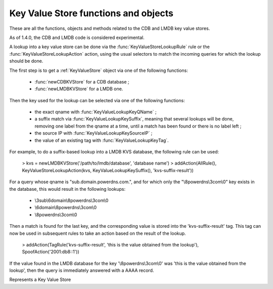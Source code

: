 Key Value Store functions and objects
=====================================

These are all the functions, objects and methods related to the CDB and LMDB key value stores.

As of 1.4.0, the CDB and LMDB code is considered experimental.

A lookup into a key value store can be done via the :func:`KeyValueStoreLookupRule` rule or
the :func:`KeyValueStoreLookupAction` action, using the usual selectors to match the incoming
queries for which the lookup should be done.

The first step is to get a :ref:`KeyValueStore` object via one of the following functions:

 * :func:`newCDBKVStore` for a CDB database ;
 * :func:`newLMDBKVStore` for a LMDB one.

Then the key used for the lookup can be selected via one of the following functions:

 * the exact qname with :func:`KeyValueLookupKeyQName` ;
 * a suffix match via :func:`KeyValueLookupKeySuffix`, meaning that several lookups will be done, removing one label from the qname at a time, until a match has been found or there is no label left ;
 * the source IP with :func:`KeyValueLookupKeySourceIP` ;
 * the value of an existing tag with :func:`KeyValueLookupKeyTag`.

For example, to do a suffix-based lookup into a LMDB KVS database, the following rule can be used:

  > kvs = newLMDBKVStore('/path/to/lmdb/database', 'database name')
  > addAction(AllRule(), KeyValueStoreLookupAction(kvs, KeyValueLookupKeySuffix(), 'kvs-suffix-result'))

For a query whose qname is "sub.domain.powerdns.com.", and for which only the "\\8powerdns\\3com\\0" key exists in the database,
this would result in the following lookups:

 * \\3sub\\6domain\\8powerdns\\3com\\0
 * \\6domain\\8powerdns\\3com\\0
 * \\8powerdns\\3com\\0

Then a match is found for the last key, and the corresponding value is stored into the 'kvs-suffix-result' tag. This tag can now be used in subsequent rules to take an action based on the result of the lookup.

 > addAction(TagRule('kvs-suffix-result', 'this is the value obtained from the lookup'), SpoofAction('2001:db8::1'))

If the value found in the LMDB database for the key '\\8powerdns\\3com\\0' was 'this is the value obtained from the lookup', then the query is immediately answered with a AAAA record.


.. class:: KeyValueStore

  .. versionadded:: 1.4.0

  Represents a Key Value Store

  .. method:: KeyValueStore:lookup(key [, wireFormat])

    Does a lookup into the corresponding key value store, and return the result as a string.
    The key can be a :class:`ComboAddress` obtained via the :func:`newCA`, a :class:`DNSName` obtained via the :func:`newDNSName` function, or a raw string.

    :param ComboAddress, DNSName or string key: The key to look up
    :param bool wireFormat: If the key is DNSName, whether to use to do the lookup in wire format (default) or in plain text

  .. method:: KeyValueStore:lookupSuffix(key [, minLabels [, wireFormat]])

    Does a suffix-based lookup into the corresponding key value store, and return the result as a string.
    The key should be a :class:`DNSName` object obtained via the :func:`newDNSName` function, and several lookups will be done, removing one label from the name at a time until a match has been found or there is no label left.
    If ``minLabels`` is set to a value larger than 0 the lookup will only be done as long as there is at least ``minLabels`` remaining. For example if the initial domain is "sub.powerdns.com." and ``minLabels`` is set to 2, lookups will only be done for "sub.powerdns.com." and "powerdns.com.".

    :param DNSName key: The name to look up
    :param int minLabels: The minimum number of labels to do a lookup for. Default is 0 which means unlimited
    :param bool wireFormat: Whether to do the lookup in wire format (default) or in plain text

  .. method:: KeyValueStore:reload()

    Reload the database if this is supported by the underlying store. As of 1.4.0, only CDB stores can be reloaded, and this method is a no-op for LMDB stores.


.. function:: KeyValueLookupKeyQName([wireFormat]) -> KeyValueLookupKey

  .. versionadded:: 1.4.0

  Return a new KeyValueLookupKey object that, when passed to :func:`KeyValueStoreLookupAction` or :func:`KeyValueStoreLookupRule`, will return the qname of the query in DNS wire format.

  :param bool wireFormat: Whether to do the lookup in wire format (default) or in plain text

.. function:: KeyValueLookupKeySourceIP() -> KeyValueLookupKey

  .. versionadded:: 1.4.0

  Return a new KeyValueLookupKey object that, when passed to :func:`KeyValueStoreLookupAction` or :func:`KeyValueStoreLookupRule`, will return the source IP of the client in network byte-order.

.. function:: KeyValueLookupKeySuffix([minLabels [, wireFormat]]) -> KeyValueLookupKey

  .. versionadded:: 1.4.0

  Return a new KeyValueLookupKey object that, when passed to :func:`KeyValueStoreLookupAction` or :func:`KeyValueStoreLookupRule`, will return a vector of keys based on the labels of the qname in DNS wire format or plain text.
  For example if the qname is sub.domain.powerdns.com. the following keys will be returned:

   * \\3sub\\6domain\\8powerdns\\3com\\0
   * \\6domain\\8powerdns\\3com\\0
   * \\8powerdns\\3com\\0
   * \\3com\\0
   * \\0

  If ``minLabels`` is set to a value larger than 0 the lookup will only be done as long as there is at least ``minLabels`` remaining. Taking back our previous example, it means only the following keys will be returned if ``minLabels`` is set to 2;

   * \\3sub\\6domain\\8powerdns\\3com\\0
   * \\6domain\\8powerdns\\3com\\0
   * \\8powerdns\\3com\\0

  :param int minLabels: The minimum number of labels to do a lookup for. Default is 0 which means unlimited
  :param bool wireFormat: Whether to do the lookup in wire format (default) or in plain text

.. function:: KeyValueLookupKeyTag() -> KeyValueLookupKey

  .. versionadded:: 1.4.0

  Return a new KeyValueLookupKey object that, when passed to :func:`KeyValueStoreLookupAction`, will return the value of the corresponding tag for this query, if it exists.

.. function:: newCDBKVStore(filename, refreshDelay) -> KeyValueStore

  .. versionadded:: 1.4.0

  Return a new KeyValueStore object associated to the corresponding CDB database. The modification time
  of the CDB file will be checked every 'refrehDelay' second and the database re-opened if needed.

  :param string filename: The path to an existing CDB database
  :param int refreshDelays: The delay in seconds between two checks of the database modification time. 0 means disabled

.. function:: newLMDBKVStore(filename, dbName) -> KeyValueStore

  .. versionadded:: 1.4.0

  Return a new KeyValueStore object associated to the corresponding LMDB database. The database must have been created
  with the ``MDB_NOSUBDIR`` flag.

  :param string filename: The path to an existing LMDB database created with ``MDB_NOSUBDIR``
  :param string dbName: The name of the database to use
